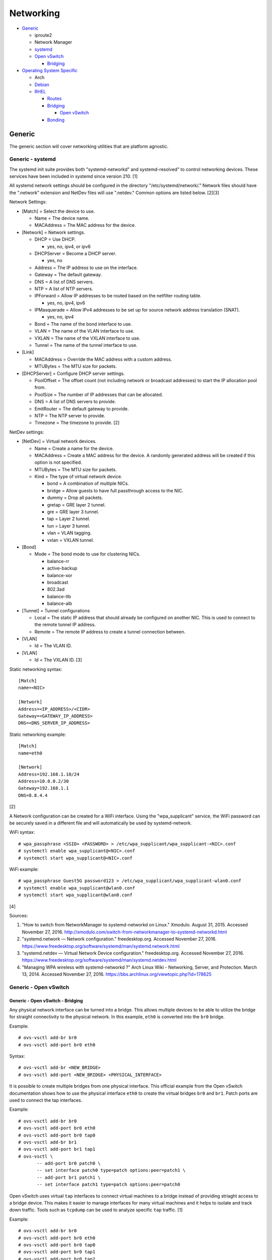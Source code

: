 Networking
==========

-  `Generic <#generic>`__

   -  iproute2
   -  Network Manager
   -  `systemd <#generic---systemd>`__
   -  `Open vSwitch <#generic---open-vswitch>`__

      -  `Bridging <#generic---open-vswitch---bridging>`__

-  `Operating System Specific <#operating-system-specific>`__

   -  Arch
   -  `Debian <#operating-system-specific---debian>`__
   -  `RHEL <#operating-system-specific---rhel>`__

      -  `Routes <#operating-system-specific---rhel---routes>`__
      -  `Bridging <#operating-system-specific---rhel---bridging>`__

         -  `Open
            vSwitch <#operating-system-specific---rhel---bridging---open-vswitch>`__

      -  `Bonding <#operating-system-specific---rhel---bonding>`__

Generic
-------

The generic section will cover networking utilities that are platform
agnostic.

Generic - systemd
~~~~~~~~~~~~~~~~~

The systemd init suite provides both "systemd-networkd" and
systemd-resolved" to control networking devices. These services have
been included in systemd since version 210. [1]

All systemd network settings should be configured in the directory
"/etc/systemd/network/." Network files should have the ".network"
extension and NetDev files will use ".netdev." Common options are listed
below. [2][3]

Network Settings:

-  [Match] = Select the device to use.

   -  Name = The device name.
   -  MACAddress = The MAC address for the device.

-  [Network] = Network settings.

   -  DHCP = Use DHCP.

      -  yes, no, ipv4, or ipv6

   -  DHCPServer = Become a DHCP server.

      -  yes, no

   -  Address = The IP address to use on the interface.
   -  Gateway = The default gateway.
   -  DNS = A list of DNS servers.
   -  NTP = A list of NTP servers.
   -  IPForward = Allow IP addresses to be routed based on the netfilter
      routing table.

      -  yes, no, ipv4, ipv6

   -  IPMasquerade = Allow IPv4 addresses to be set up for source
      network address translation (SNAT).

      -  yes, no, ipv4

   -  Bond = The name of the bond interface to use.
   -  VLAN = The name of the VLAN interface to use.
   -  VXLAN = The name of the VXLAN interface to use.
   -  Tunnel = The name of the tunnel interface to use.

-  [Link]

   -  MACAddress = Override the MAC address with a custom address.
   -  MTUBytes = The MTU size for packets.

-  [DHCPServer] = Configure DHCP server settings.

   -  PoolOffset = The offset count (not including network or broadcast
      addresses) to start the IP allocation pool from.
   -  PoolSize = The number of IP addresses that can be allocated.
   -  DNS = A list of DNS servers to provide.
   -  EmitRouter = The default gateway to provide.
   -  NTP = The NTP server to provide.
   -  Timezone = The timezone to provide. [2]

NetDev settings:

-  [NetDev] = Virtual network devices.

   -  Name = Create a name for the device.
   -  MACAddress = Create a MAC address for the device. A randomly
      generated address will be created if this option is not specified.
   -  MTUBytes = The MTU size for packets.
   -  Kind = The type of virtual network device.

      -  bond = A combination of multiple NICs.
      -  bridge = Allow guests to have full passthrough access to the
         NIC.
      -  dummy = Drop all packets.
      -  gretap = GRE layer 2 tunnel.
      -  gre = GRE layer 3 tunnel.
      -  tap = Layer 2 tunnel.
      -  tun = Layer 3 tunnel.
      -  vlan = VLAN tagging.
      -  vxlan = VXLAN tunnel.

-  [Bond]

   -  Mode = The bond mode to use for clustering NICs.

      -  balance-rr
      -  active-backup
      -  balance-xor
      -  broadcast
      -  802.3ad
      -  balance-tlb
      -  balance-alb

-  [Tunnel] = Tunnel configurations

   -  Local = The static IP address that should already be configured on
      another NIC. This is used to connect to the remote tunnel IP
      address.
   -  Remote = The remote IP address to create a tunnel connection
      between.

-  [VLAN]

   -  Id = The VLAN ID.

-  [VLAN]

   -  Id = The VXLAN ID. [3]

Static networking syntax:

::

    [Match]
    name=<NIC>

    [Network]
    Address=<IP_ADDRESS>/<CIDR>
    Gateway=<GATEWAY_IP_ADDRESS>
    DNS=<DNS_SERVER_IP_ADDRESS>

Static networking example:

::

    [Match]
    name=eth0

    [Network]
    Address=192.168.1.10/24
    Address=10.0.0.2/30
    Gateway=192.168.1.1
    DNS=8.8.4.4

[2]

A Network configuration can be created for a WiFi interface. Using the
"wpa\_supplicant" service, the WiFi password can be securely saved in a
different file and will automatically be used by systemd-network.

WiFi syntax:

::

    # wpa_passphrase <SSID> <PASSWORD> > /etc/wpa_supplicant/wpa_supplicant-<NIC>.conf
    # systemctl enable wpa_supplicant@<NIC>.conf
    # systemctl start wpa_supplicant@<NIC>.conf

WiFi example:

::

    # wpa_passphrase Guest5G password123 > /etc/wpa_supplicant/wpa_supplicant-wlan0.conf
    # systemctl enable wpa_supplicant@wlan0.conf
    # systemctl start wpa_supplicant@wlan0.conf

[4]

Sources:

1. "How to switch from NetworkManager to systemd-networkd on Linux."
   Xmodulo. August 31, 2015. Accessed November 27, 2016.
   http://xmodulo.com/switch-from-networkmanager-to-systemd-networkd.html
2. "systemd.network — Network configuration." freedesktop.org. Accessed
   November 27, 2016.
   https://www.freedesktop.org/software/systemd/man/systemd.network.html
3. "systemd.netdev — Virtual Network Device configuration."
   freedesktop.org. Accessed November 27, 2016.
   https://www.freedesktop.org/software/systemd/man/systemd.netdev.html
4. "Managing WPA wireless with systemd-networkd ?" Arch Linux Wiki -
   Networking, Server, and Protection. March 13, 2014. Accessed November
   27, 2016. https://bbs.archlinux.org/viewtopic.php?id=178625

Generic - Open vSwitch
~~~~~~~~~~~~~~~~~~~~~~

Generic - Open vSwitch - Bridging
^^^^^^^^^^^^^^^^^^^^^^^^^^^^^^^^^

Any physical network interface can be turned into a bridge. This allows
multiple devices to be able to utilize the bridge for straight
connectivity to the physical network. In this example, ``eth0`` is
converted into the ``br0`` bridge.

Example:

::

    # ovs-vsctl add-br br0
    # ovs-vsctl add-port br0 eth0

Syntax:

::

    # ovs-vsctl add-br <NEW_BRIDGE>
    # ovs-vsctl add-port <NEW_BRIDGE> <PHYSICAL_INTERFACE>

It is possible to create multiple bridges from one physical interface.
This official example from the Open vSwitch documentation shows how to
use the physical interface ``eth0`` to create the virtual bridges
``br0`` and ``br1``. Patch ports are used to connect the tap interfaces.

Example:

::

    # ovs-vsctl add-br br0
    # ovs-vsctl add-port br0 eth0
    # ovs-vsctl add-port br0 tap0
    # ovs-vsctl add-br br1
    # ovs-vsctl add-port br1 tap1
    # ovs-vsctl \
           -- add-port br0 patch0 \
           -- set interface patch0 type=patch options:peer=patch1 \
           -- add-port br1 patch1 \
           -- set interface patch1 type=patch options:peer=patch0

Open vSwitch uses virtual ``tap`` interfaces to connect virtual machines
to a bridge instead of providing striaght access to a bridge device.
This makes it easier to manage interfaces for many virtual machines and
it helps to isolate and track down traffic. Tools such as ``tcpdump``
can be used to analyze specific ``tap`` traffic. [1]

Example:

::

    # ovs-vsctl add-br br0
    # ovs-vsctl add-port br0 eth0
    # ovs-vsctl add-port br0 tap0
    # ovs-vsctl add-port br0 tap1
    # ovs-vsctl add-port br0 tap2

Syntax:

::

    # ovs-vsctl add-br <NEW_BRIDGE>
    # ovs-vsctl add-port <NEW_BRIDGE> <PHYSICAL_INTERFACE>
    # ovs-vsctl add-port <NEW_BRIDGE> <NEW_TAP_INTERFACE>

Source:

1. "Frequently Asked Questions Open vSwitch." Open vSwitch Suppport.
   March 30, 2017. April 9, 2017.
   http://openvswitch.org/support/dist-docs-2.5/FAQ.md.html

Operating System Specific
-------------------------

Operating System Specific - Debian
~~~~~~~~~~~~~~~~~~~~~~~~~~~~~~~~~~

The Debian network configuration file is located at
``/etc/networks/interfaces``. Run ``ifup`` or ``ifdown`` to add or
remove the IP address configurations for a particular interface

Static example:

::

    # vim /etc/network/interfaces
    auto eth0
    iface eth0 inet static
        address 192.168.1.11
        netmask 255.255.255.0
        gateway 192.168.1.1
        dns-nameservers 192.168.3.45 192.168.8.10
    iface eth0 inet static
        address 10.0.0.200
        netmask 255.255.0.0

::

    # ifup eth0

DHCP example:

::

    # vim /etc/network/interfaces
    auto eth0
    iface eth0 inet dhcp

::

    # ifup eth0

Common:

-  auto ``<INTERFACE>`` = Start the interface on boot.
-  iface ``<INTERFACE>`` inet ``{static|dhcp}`` = Specify if the IP
   address should be static or dynamic. Define this again for every IP
   address that will be used.

   -  address = The IP address to add.
   -  netmask = The subnet mask for the IP address.
   -  gateway = The default gateway.
   -  dns-nameservers = A list of DNS resolvers to use, separated by a
      space.

[1]

Source:

1. "[Ubuntu 16.04] Network Configuration." Ubuntu Documentation. June
   23, 2017. Accessed July 2, 2017.
   https://help.ubuntu.com/lts/serverguide/network-configuration.html

Operating System Specific - RHEL
~~~~~~~~~~~~~~~~~~~~~~~~~~~~~~~~

Red Hat Enterprise Linux uses their own "network" service. Although
Network Manager has started taking it's place, the network service is
less intrusive and better supported by most programs that rely on
managing network settings.

There are two udev modules that manage new device naming schemes:
"net.ifnames" and "biosdevname." Only "net.ifnames" is installed by
default on RHEL. Set these both to 0 in the kernel/boot options to
revert back to eth\* and wlan\* naming. Otherwise, devices will be named
based on their physical location and connection to the motherboard. [1]

Network configurations are saved in ``/etc/sysconfig/network-scripts/``.
The ethernet device names start with "ifcfg-eth" when ifnames is
disabled or "ifcfg-e" if not.

Options:

-  {NAME\|DEVICE} = The name of the network interface. The first device
   is generally "eth0" for ethernet or "wlan0" for wireless devices.
-  ONBOOT = {yes\|no}. Enable or disable this interface on startup of
   the system.
-  HWADDR = The MAC address of the device.
-  BOOTPROTO = The boot protocol to use for obtaining an IP address.

   -  {none\|static} = Static IP addressing. Do not use any protocol.
   -  dhcp = Dynamic IP addressing. Use DHCP to obtain IP addressing
      information.
   -  bootp = Dynamic IP addressing. Use BOOTP to obtain IP addressing
      information.

-  DHCP\_HOSTNAME = If a DHCP server requires a hostname, specify the
   hostname for the system.
-  DHCPV6C = {yes\|no}. Enable or disable the ability to obtain an IPv6
   address via DHCP.
-  DHCPV6C = Specify DHCP options for IPv6.

   -  -P = Prefix delegation.
   -  -S = Obtain a stateless address.
   -  -N = Revert to normal operation after using -P or -T.
   -  -T = Temporarily obtain an IPv6 address.
   -  -D = Specify a new value for the DHCP Unique Identifier (DUID).

-  IPV6\_AUTOCONF = {yes\|no}. Enable or disable autoconf configuration.
-  DNS{1,2} = The DNS nameservers to use for /etc/resolv.conf.
-  PEERDNS = {yes\|no}. Enable or disable the ability to get DNS
   information for /etc/resolv.conf from DHCP or IPCP.
-  ETHTOOL\_OPTS = Provide special ethtool options for the interface.
-  IPADDR = An IPv4 address. This option's name can have a number
   appended to it (starting at 0) to specify multiple IP addresses.
-  NETMASK = The IPv4 address's netmask.
-  PREFIX = Instead of specifying a netmask, the CIDR prefix can be
   used.
-  GATEWAY = The IPv4 default gateway to use. All IPv4 traffic will
   route out to this IP.
-  MTU = The size of packets to use, in bytes. The default is 1500 and
   the maximum is 9000.
-  IPV6INIT = {yes\|no}. Enable or disable IPv6 on this interface.
-  IPV6ADDR6 = An IPv6 address with it's CIDR prefix.
-  IPV6ADDR\_SECONDARIES = Other IPv6 addresses, comma separated, to add
   tot his interface.
-  IPV6\_PRIVACY=rfc3041 = Use the RFC 3041 standard to create a
   stateless IPv6 address using the interface's MAC address. By default,
   if this option is not defined, it is turned off for security
   concerns.
-  IP6MTU = The size of packets to use, in bytes.
-  MASTER = The master device for bonds.
-  BONDING\_OPTS = Additional bonding driver options.
-  HOTPLUG = Default: yes. Activate his device if it is hot plugged into
   the system.
-  LINKDELAY = The number of seconds to wait before loading up the
   network interface's configuration.
-  SRCADDR = The primary source address for outgoing traffic.
-  USERCTL = Enable or disable the ability to allow non-privileged users
   to manage the interface.
-  NM\_CONTROLLED = {yes\|no}. Enable or disable Network Manager control
   over this interface.

[2]

Sources:

1. "Disable consistent network device naming in RHEL7." Red Hat
   Community Discussions. June 11, 2014. Accessed January 7, 2016.
   https://access.redhat.com/discussions/916973
2. "Interface Configuration Files." Accessed January 7, 2016.
   https://access.redhat.com/documentation/en-US/Red\_Hat\_Enterprise\_Linux/6/html/Deployment\_Guide/s1-networkscripts-interfaces.html

Operating System Specific - RHEL - Routes
^^^^^^^^^^^^^^^^^^^^^^^^^^^^^^^^^^^^^^^^^

In RHEL 7, static routes now use the ``iproute2`` syntax. A new
``route-<INTERFACE>`` file defines the route. Only one default
``GATEWAY`` can be set in the original ``ifcfg-`` configuration files.

Syntax:

::

    # vim /etc/sysconfig/network-scripts/route-<INTERFACE>
    <DESTINATION_NETWORK_CIDR> via <SOURCE_IP> dev <INTERFACE>

Example:

::

    # vim /etc/sysconfig/network-scripts/route-eth0
    192.168.100.0/24 via 10.0.0.1 dev eth0

[1]

Sources:

1. "How to add a new static route on RHEL7 Linux." Linux Config. March
   17, 2015. Accessed April 9, 2017.
   https://linuxconfig.org/how-to-add-new-static-route-on-rhel7-linux
2. "Static Routes and the Default Gateway." Red Hat Documentation. March
   15, 2017. Accessed April 9, 2017.
   https://access.redhat.com/documentation/en-US/Red\_Hat\_Enterprise\_Linux/6/html/Deployment\_Guide/s1-networkscripts-static-routes.html

Operating System Specific - RHEL - Bridging
^^^^^^^^^^^^^^^^^^^^^^^^^^^^^^^^^^^^^^^^^^^

A simple bridge using the Linux kernel can be configured using this
basic template. The physical network interface should reference a bridge
interface. The bridge interface will then contain the IP addressing
information.

::

    # vim ifcfg-<NIC>
    DEVICE="<NIC>"
    TYPE=Ethernet
    NM_CONTROLLED=no
    BRIDGE=<BRIDGE>

::

    # vim ifcfg-<BRIDGE>
    DEVICE="<BRIDGE>"
    TYPE=Bridge
    ONBOOT=yes
    NM_CONTROLLED=no

[1]

Source:

1. "Network Bridge." Red Hat Documentation. May 29, 2016. Accessed
   February 24, 2017.
   https://access.redhat.com/documentation/en-US/Red\_Hat\_Enterprise\_Linux/6/html/Deployment\_Guide/s2-networkscripts-interfaces\_network-bridge.html

Operating System Specific - RHEL - Bridging - Open vSwitch
^^^^^^^^^^^^^^^^^^^^^^^^^^^^^^^^^^^^^^^^^^^^^^^^^^^^^^^^^^

Various bridge configurations can be made. It is common to use a normal
bridge for allow virtual machines to have full access to the network or
use an Open vSwitch bridge for OpenStack's software defined networking
(SDN).

Open vSwitch bridge syntax (CLI):

::

    # ovs-vsctl add-port <OVS_BRIDGE> <NIC>
    # ovs-vsctl add-br <OVS_BRIDGE>

[1]

Open vSwitch bridge syntax (configuration file):

::

    # vim ifcfg-<NIC>
    DEVICE="<NIC>"
    TYPE="OVSPort"
    DEVICETYPE="ovs"
    OVS_BRIDGE="<OVS_BRIDGE>"

::

    # vim ifcfg-<OVS_BRIDGE>
    DEVICE="<OVS_BRIDGE>"
    TYPE="OVSBridge"
    DEVICETYPE="ovs"

Open vSwitch bridge example (configuration file):

::

    # vim ifcfg-eth1
    DEVICE="eth1"
    TYPE="OVSPort"
    DEVICETYPE="ovs"
    OVS_BRIDGE="br0-ovs"
    BOOTPROTO="none"
    ONBOOT="yes"

::

    # vim ifcfg-br0-ovs
    DEVICE="br0-ovs"
    TYPE="OVSBridge"
    DEVICETYPE="ovs"
    IPADDR0=10.10.10.201
    PREFIX0=24
    GATEWAY=10.10.10.1
    BOOTPROTO="none"
    ONBOOT="yes"

[2]

Sources:

1. Configuring Libvirt guests with an Open vSwitch bridge." Kashyap
   Chamarthy. July 13, 2013. Accessed November 27, 2016.
   https://kashyapc.com/2013/07/13/configuring-libvirt-guests-with-an-open-vswitch-bridge/
2. "Configure Fedora Server with Open vSwitch and Libvirt." GitHub Gist
   - jdoss. October 31, 2015. Accessed November 27, 2016.
   https://gist.github.com/jdoss/64ecd24b74792efaa794

Operating System Specific - RHEL - Bonding
^^^^^^^^^^^^^^^^^^^^^^^^^^^^^^^^^^^^^^^^^^

Bonding allows for multiple devices to be used as a single virtual
device. The physical NICs need to be configured as bond slaves. Then a
new bond configuration can be created for the bond device.

Bond master syntax:

::

    DEVICE=<BOND_DEVICE>
    BONDING_MASTER=yes
    BONDING_OPTS="mode=<BONDING_MODE>"

Bond master example:

::

    DEVICE=bond0
    BONDING_MASTER=yes
    BONDING_OPTS="mode=balance-alb"

Bond slave syntax:

::

    MASTER=<BOND_DEVICE>
    SLAVE=yes

Bond slave example:

::

    NAME=eth0
    BOOTPROTO=none
    MASTER=bond0
    SLAVE=yes

[1]

A full list of bonding driver options for "bonding\_opts" can be found
here:
https://wiki.linuxfoundation.org/networking/bonding#bonding-driver-options.

Common bonding\_opts options:

-  mode = The bonding method to use.

   -  {0\|balance-rr} = Load balance using round robin. Every other
      request goes to/from a different interface.
   -  {1\|active-backup} = Only one interface is used. If it fails, then
      a slave device will take over.
   -  {2\|balancer-xor} = Load balance requests based on the source and
      destination MAC addresses.
   -  {3\|broadcast} = All traffic is sent out through all of the
      network interfaces.
   -  {4\|802.3ad} = All of the network devices use the same speed and
      duplex configuration to follow the 802.3ad bonding standard. This
      requires that the network interfaces are also connected to a
      switch that supports IEEE 802.3ad Dynamic link aggregation. That
      switch must be configured to use it for it's own switch ports.
   -  {5\|balance-tlb} = Adaptive transmit load balancing. Load balance
      outgoing requests based on the slave usage.
   -  {6\|balance-alb} = Adaptive load balancing. Load balance incoming
      and outgoing requests based on slave usage.

[2]

Sources:

1. "RHEL: Linux Bond / Team Multiple Network Interfaces (NIC) Into a
   Single Interface." nixCraft. March 27, 2016. Accessed January 7,
   2016.
   https://www.cyberciti.biz/tips/linux-bond-or-team-multiple-network-interfaces-nic-into-single-interface.html
2. "Bonding Interfaces." CentOS Tips and Tricks. January 22, 2013.
   Accessed January 7, 2016.
   https://wiki.centos.org/TipsAndTricks/BondingInterfaces

